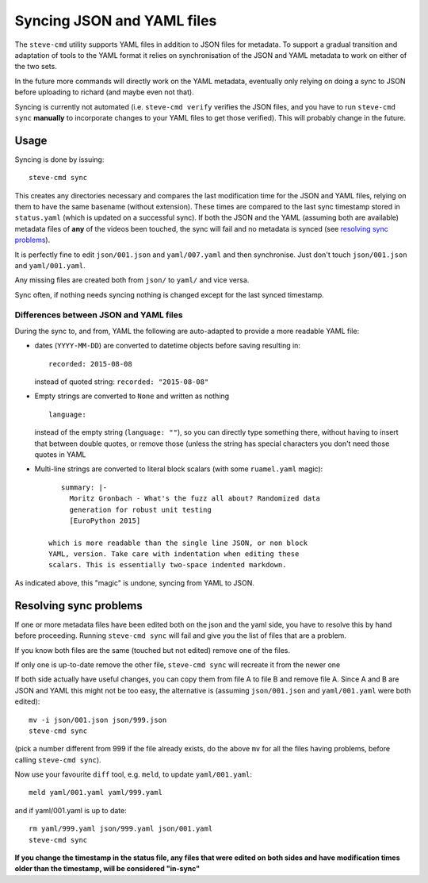 ===========================
Syncing JSON and YAML files
===========================

The ``steve-cmd`` utility supports YAML files in addition to JSON
files for metadata. To support a gradual transition and adaptation of
tools to the YAML format it relies on synchronisation of the JSON and
YAML metadata to work on either of the two sets.

In the future more commands will directly work on the YAML metadata,
eventually only relying on doing a sync to JSON before uploading to
richard (and maybe even not that). 

Syncing is currently not automated (i.e. ``steve-cmd verify`` verifies
the JSON files, and you have to run ``steve-cmd sync`` **manually** to
incorporate changes to your YAML files to get those verified). This will probably change
in the future.

Usage
=====

Syncing is done by issuing::

   steve-cmd sync

This creates any directories necessary and compares the last
modification time for the JSON and YAML files, relying on them to have
the same basename (without extension). These times are compared to the
last sync timestamp stored in ``status.yaml`` (which is updated on a
successful sync). If both the JSON and the YAML (assuming both are
available) metadata files of **any** of the videos been touched, the
sync will fail and no metadata is synced (see `resolving sync
problems`_). 

It is perfectly fine to edit ``json/001.json`` and
``yaml/007.yaml`` and then synchronise. Just don't touch
``json/001.json`` and ``yaml/001.yaml``.

Any missing files are created both from ``json/`` to ``yaml/`` and
vice versa.

Sync often, if nothing needs syncing nothing is changed except for the
last synced timestamp.

Differences between JSON and YAML files
---------------------------------------

During the sync to, and from, YAML the following are auto-adapted to
provide a more readable YAML file:

- dates (``YYYY-MM-DD``) are converted to datetime objects before saving
  resulting in::

      recorded: 2015-08-08
  instead of quoted string: ``recorded: "2015-08-08"``
- Empty strings are converted to ``None`` and written as nothing
  ::

     language:
     
  instead of the empty string (``language: ""``), so you can directly 
  type something there, without having to insert
  that between double quotes, or remove those (unless the string has
  special characters you don't need those quotes in YAML
- Multi-line strings are converted to literal block scalars (with some
  ``ruamel.yaml`` magic)::

      summary: |-
        Moritz Gronbach - What's the fuzz all about? Randomized data 
        generation for robust unit testing
        [EuroPython 2015]
      
   which is more readable than the single line JSON, or non block
   YAML, version. Take care with indentation when editing these
   scalars. This is essentially two-space indented markdown.

As indicated above, this "magic" is undone, syncing from YAML to JSON.


Resolving sync problems
=======================

If one or more metadata files have been edited both on the json and
the yaml side, you have to resolve this by hand before
proceeding. Running ``steve-cmd sync`` will fail and give you the list
of files that are a problem.

If you know both files are the same (touched but not edited) remove
one of the files.

If only one is up-to-date remove the other file, ``steve-cmd sync``
will recreate it from the newer one

If both side actually have useful changes, you can copy them from 
file A to file B and remove file A. Since A and B are JSON and YAML
this might not be too easy, the alternative is (assuming ``json/001.json``
and ``yaml/001.yaml`` were both edited)::

  mv -i json/001.json json/999.json
  steve-cmd sync
  
(pick a number different from 999 if the file already exists, do the
above ``mv`` for all the files having problems, before calling ``steve-cmd sync``). 

Now use your favourite ``diff`` tool, e.g. ``meld``, to update ``yaml/001.yaml``::

  meld yaml/001.yaml yaml/999.yaml

and if yaml/001.yaml is up to date::
  
  rm yaml/999.yaml json/999.yaml json/001.yaml
  steve-cmd sync

**If you change the timestamp in the status file, any files that were
edited on both sides and have modification times older than the
timestamp, will be considered "in-sync"**
